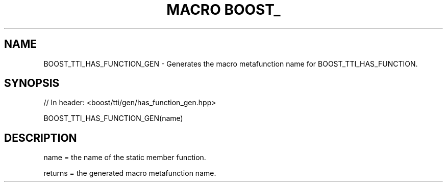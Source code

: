 .\"Generated by db2man.xsl. Don't modify this, modify the source.
.de Sh \" Subsection
.br
.if t .Sp
.ne 5
.PP
\fB\\$1\fR
.PP
..
.de Sp \" Vertical space (when we can't use .PP)
.if t .sp .5v
.if n .sp
..
.de Ip \" List item
.br
.ie \\n(.$>=3 .ne \\$3
.el .ne 3
.IP "\\$1" \\$2
..
.TH "MACRO BOOST_" 3 "" "" ""
.SH "NAME"
BOOST_TTI_HAS_FUNCTION_GEN \- Generates the macro metafunction name for BOOST_TTI_HAS_FUNCTION\&.
.SH "SYNOPSIS"

.sp
.nf
// In header: <boost/tti/gen/has_function_gen\&.hpp>

BOOST_TTI_HAS_FUNCTION_GEN(name)
.fi
.SH "DESCRIPTION"
.PP
name = the name of the static member function\&.
.PP
returns = the generated macro metafunction name\&.

